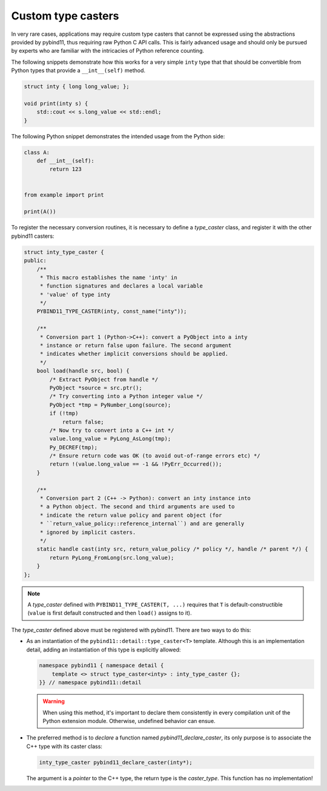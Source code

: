 Custom type casters
===================

In very rare cases, applications may require custom type casters that cannot be
expressed using the abstractions provided by pybind11, thus requiring raw
Python C API calls. This is fairly advanced usage and should only be pursued by
experts who are familiar with the intricacies of Python reference counting.

The following snippets demonstrate how this works for a very simple ``inty``
type that that should be convertible from Python types that provide a
``__int__(self)`` method.

.. code-block:: cpp

    struct inty { long long_value; };

    void print(inty s) {
        std::cout << s.long_value << std::endl;
    }

The following Python snippet demonstrates the intended usage from the Python side:

.. code-block:: python

    class A:
        def __int__(self):
            return 123


    from example import print

    print(A())

To register the necessary conversion routines, it is necessary to define a
`type_caster` class, and register it with the other pybind11 casters:

.. code-block:: cpp

    struct inty_type_caster {
    public:
        /**
         * This macro establishes the name 'inty' in
         * function signatures and declares a local variable
         * 'value' of type inty
         */
        PYBIND11_TYPE_CASTER(inty, const_name("inty"));

        /**
         * Conversion part 1 (Python->C++): convert a PyObject into a inty
         * instance or return false upon failure. The second argument
         * indicates whether implicit conversions should be applied.
         */
        bool load(handle src, bool) {
            /* Extract PyObject from handle */
            PyObject *source = src.ptr();
            /* Try converting into a Python integer value */
            PyObject *tmp = PyNumber_Long(source);
            if (!tmp)
                return false;
            /* Now try to convert into a C++ int */
            value.long_value = PyLong_AsLong(tmp);
            Py_DECREF(tmp);
            /* Ensure return code was OK (to avoid out-of-range errors etc) */
            return !(value.long_value == -1 && !PyErr_Occurred());
        }

        /**
         * Conversion part 2 (C++ -> Python): convert an inty instance into
         * a Python object. The second and third arguments are used to
         * indicate the return value policy and parent object (for
         * ``return_value_policy::reference_internal``) and are generally
         * ignored by implicit casters.
         */
        static handle cast(inty src, return_value_policy /* policy */, handle /* parent */) {
            return PyLong_FromLong(src.long_value);
        }
    };

.. note::

    A `type_caster` defined with ``PYBIND11_TYPE_CASTER(T, ...)`` requires
    that ``T`` is default-constructible (``value`` is first default constructed
    and then ``load()`` assigns to it).

The `type_caster` defined above must be registered with pybind11.
There are two ways to do this:

* As an instantiation of the ``pybind11::detail::type_caster<T>`` template.
  Although this is an implementation detail, adding an instantiation of this
  type is explicitly allowed:

  .. code-block:: cpp

      namespace pybind11 { namespace detail {
          template <> struct type_caster<inty> : inty_type_caster {};
      }} // namespace pybind11::detail

  .. warning::

      When using this method, it's important to declare them consistently
      in every compilation unit of the Python extension module. Otherwise,
      undefined behavior can ensue.

* The preferred method is to *declare* a function named `pybind11_declare_caster`,
  its only purpose is to associate the C++ type with its caster class:

  .. code-block:: cpp

      inty_type_caster pybind11_declare_caster(inty*);

  The argument is a *pointer* to the C++ type, the return type is the
  `caster_type`. This function has no implementation!
